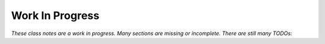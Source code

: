 ****************
Work In Progress
****************


*These class notes are a work in progress.  Many sections are missing or
incomplete.  There are still many TODOs:*

.. todolist::
